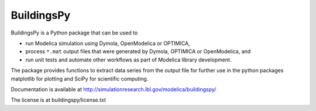BuildingsPy
-----------

.. image:: https://app.travis-ci.com/lbl-srg/BuildingsPy.svg?branch=master
    :target: https://app.travis-ci.com/lbl-srg/BuildingsPy

BuildingsPy is a Python package that can be used to

* run Modelica simulation using Dymola, OpenModelica or OPTIMICA,
* process ``*.mat`` output files that were generated by Dymola, OPTIMICA or OpenModelica, and
* run unit tests and automate other workflows as part of Modelica library development.

The package provides functions to extract data series from
the output file for further use in the python packages
matplotlib for plotting and SciPy for scientific computing.

Documentation is available at http://simulationresearch.lbl.gov/modelica/buildingspy/

The license is at buildingspy/license.txt
